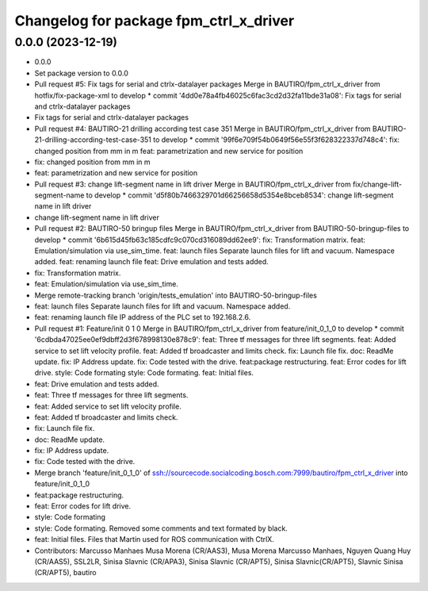 ^^^^^^^^^^^^^^^^^^^^^^^^^^^^^^^^^^^^^^^
Changelog for package fpm_ctrl_x_driver
^^^^^^^^^^^^^^^^^^^^^^^^^^^^^^^^^^^^^^^

0.0.0 (2023-12-19)
------------------
* 0.0.0
* Set package version to 0.0.0
* Pull request #5: Fix tags for serial and ctrlx-datalayer packages
  Merge in BAUTIRO/fpm_ctrl_x_driver from hotfix/fix-package-xml to develop
  * commit '4dd0e78a4fb46025c6fac3cd2d32fa11bde31a08':
  Fix tags for serial and ctrlx-datalayer packages
* Fix tags for serial and ctrlx-datalayer packages
* Pull request #4: BAUTIRO-21 drilling according test case 351
  Merge in BAUTIRO/fpm_ctrl_x_driver from BAUTIRO-21-drilling-according-test-case-351 to develop
  * commit '99f6e709f54b0649f56e55f3f628322337d748c4':
  fix: changed position from mm in m
  feat: parametrization and new service for position
* fix: changed position from mm in m
* feat: parametrization and new service for position
* Pull request #3: change lift-segment name in lift driver
  Merge in BAUTIRO/fpm_ctrl_x_driver from fix/change-lift-segment-name to develop
  * commit 'd5f80b7466329701d66256658d5354e8bceb8534':
  change lift-segment name in lift driver
* change lift-segment name in lift driver
* Pull request #2: BAUTIRO-50 bringup files
  Merge in BAUTIRO/fpm_ctrl_x_driver from BAUTIRO-50-bringup-files to develop
  * commit '6b615d45fb63c185cdfc9c070cd316089dd62ee9':
  fix: Transformation matrix.
  feat: Emulation/simulation via use_sim_time.
  feat: launch files Separate launch files for lift and vacuum. Namespace added.
  feat: renaming launch file
  feat: Drive emulation and tests added.
* fix: Transformation matrix.
* feat: Emulation/simulation via use_sim_time.
* Merge remote-tracking branch 'origin/tests_emulation' into BAUTIRO-50-bringup-files
* feat: launch files
  Separate launch files for lift and vacuum.
  Namespace added.
* feat: renaming launch file
  IP address of the PLC set to 192.168.2.6.
* Pull request #1: Feature/init 0 1 0
  Merge in BAUTIRO/fpm_ctrl_x_driver from feature/init_0_1_0 to develop
  * commit '6cdbda47025ee0ef9dbff2d3f678998130e878c9':
  feat: Three tf messages for three lift segments.
  feat: Added service to set lift velocity profile.
  feat: Added tf broadcaster and limits check.
  fix: Launch file fix.
  doc: ReadMe update.
  fix: IP Address update.
  fix: Code tested with the drive.
  feat:package restructuring.
  feat: Error codes for lift drive.
  style: Code formating
  style: Code formating.
  feat: Initial files.
* feat: Drive emulation and tests added.
* feat: Three tf messages for three lift segments.
* feat: Added service to set lift velocity profile.
* feat: Added tf broadcaster and limits check.
* fix: Launch file fix.
* doc: ReadMe update.
* fix: IP Address update.
* fix: Code tested with the drive.
* Merge branch 'feature/init_0_1_0' of ssh://sourcecode.socialcoding.bosch.com:7999/bautiro/fpm_ctrl_x_driver into feature/init_0_1_0
* feat:package restructuring.
* feat: Error codes for lift drive.
* style: Code formating
* style: Code formating.
  Removed some comments and text formated by black.
* feat: Initial files.
  Files that Martin used for ROS communication with CtrlX.
* Contributors: Marcusso Manhaes Musa Morena (CR/AAS3), Musa Morena Marcusso Manhaes, Nguyen Quang Huy (CR/AAS5), SSL2LR, Sinisa Slavnic (CR/APA3), Sinisa Slavnic (CR/APT5), Sinisa Slavnic(CR/APT5), Slavnic Sinisa (CR/APT5), bautiro
